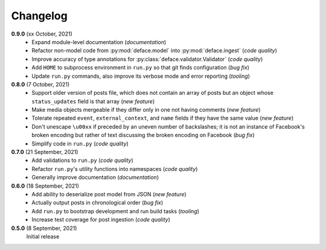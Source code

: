 Changelog
=========

**0.9.0** (xx October, 2021)
  * Expand module-level documentation (*documentation*)
  * Refactor non-model code from :py:mod:`deface.model` into :py:mod:`deface.ingest`
    (*code quality*)
  * Improve accuracy of type annotations for :py:class:`deface.validator.Validator`
    (*code quality*)
  * Add ``HOME`` to subprocess environment in ``run.py`` so that git finds
    configuration (*bug fix*)
  * Update ``run.py`` commands, also improve its verbose mode and error reporting
    (*tooling*)

**0.8.0** (7 October, 2021)
  * Support older version of posts file, which does not contain an array of posts
    but an object whose ``status_updates`` field is that array (*new feature*)
  * Make media objects mergeable if they differ only in one not having comments
    (*new feature*)
  * Tolerate repeated ``event``, ``external_context``, and ``name`` fields if they
    have the same value (*new feature*)
  * Don't unescape ``\u00xx`` if preceded by an uneven number of backslashes; it is
    not an instance of Facebook's broken encoding but rather of text discussing the
    broken encoding on Facebook (*bug fix*)
  * Simplify code in ``run.py`` (*code quality*)

**0.7.0** (21 September, 2021)
  * Add validations to ``run.py`` (*code quality*)
  * Refactor ``run.py``'s utility functions into namespaces (*code quality*)
  * Generally improve documentation (*documentation*)

**0.6.0** (18 September, 2021)
  * Add ability to deserialize post model from JSON (*new feature*)
  * Actually output posts in chronological order (*bug fix*)
  * Add ``run.py`` to bootstrap development and run build tasks (*tooling*)
  * Increase test coverage for post ingestion (*code quality*)

**0.5.0** (8 September, 2021)
  Initial release
